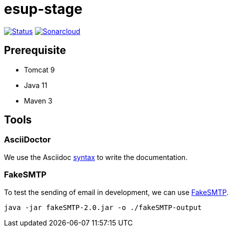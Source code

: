 = esup-stage

// URIs:
:uri-org: https://github.com/EsupPortail
:uri-repo: {uri-org}/esup-stage
:uri-build-status: {uri-repo}/workflows/Dev/badge.svg
:uri-sonarcloud: https://sonarcloud.io
:uri-sonarcloud-badge: {uri-sonarcloud}/api/project_badges/measure?project=EsupPortail_esup-stage&metric=alert_status
:uri-sonarcloud-project: {uri-sonarcloud}/dashboard?id=EsupPortail_esup-stage
:uri-fakesmpt: http://nilhcem.com/FakeSMTP
:uri-asciidoctor: https://asciidoctor.org
:uri-asciidoctor-syntax: https://asciidoctor.org/docs/asciidoc-syntax-quick-reference

image:{uri-build-status}[Status, link={uri-repo}]
image:{uri-sonarcloud-badge}[Sonarcloud, link={uri-sonarcloud-project}]

== Prerequisite

* Tomcat 9
* Java 11
* Maven 3

== Tools

=== AsciiDoctor

We use the Asciidoc {uri-asciidoctor-syntax}[syntax] to write the documentation.

=== FakeSMTP

To test the sending of email in development, we can use {uri-fakesmpt}[FakeSMTP].

```
java -jar fakeSMTP-2.0.jar -o ./fakeSMTP-output
```
